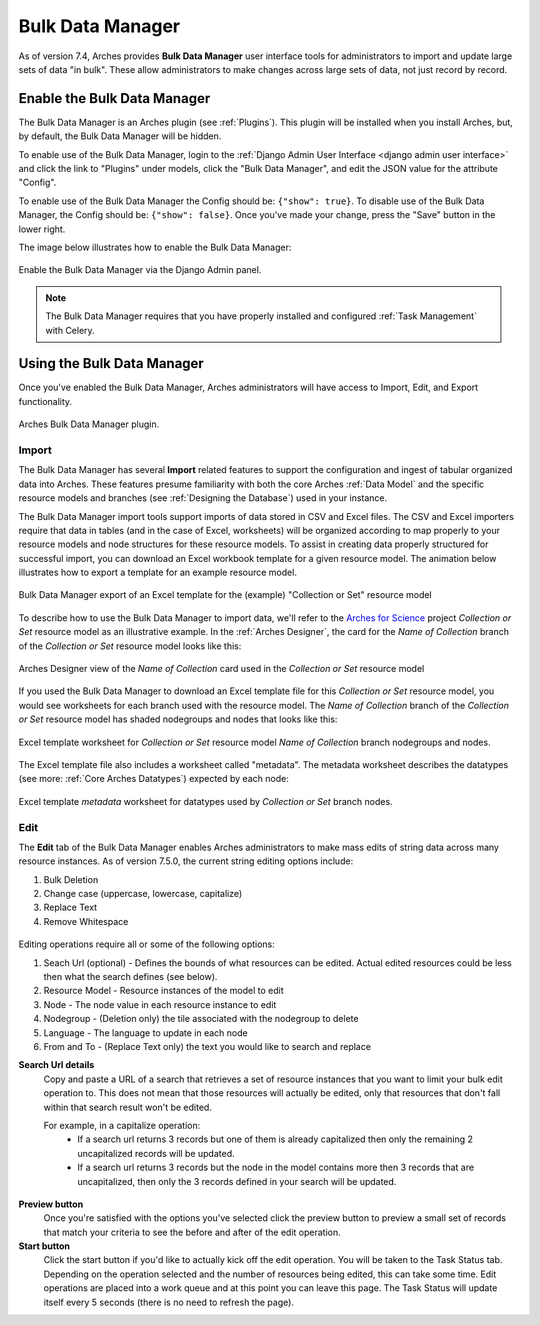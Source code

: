 #################
Bulk Data Manager
#################

As of version 7.4, Arches provides **Bulk Data Manager** user interface tools for administrators to import and update large sets of data "in bulk". These allow administrators to make changes across large sets of data, not just record by record.


----------------------------
Enable the Bulk Data Manager
----------------------------
The Bulk Data Manager is an Arches plugin (see :ref:`Plugins`). This plugin will be installed when you install Arches, but, by default, the Bulk Data Manager will be hidden.

To enable use of the Bulk Data Manager, login to the :ref:`Django Admin User Interface <django admin user interface>` and click the link to "Plugins" under models, click the "Bulk Data Manager", and edit the JSON value for the attribute "Config".

To enable use of the Bulk Data Manager the Config should be: ``{"show": true}``. To disable use of the Bulk Data Manager, the Config should be: ``{"show": false}``. Once you've made your change, press the "Save" button in the lower right.

The image below illustrates how to enable the Bulk Data Manager:

.. figure:: ../images/admin-bulk-data-manager-enable.gif
    :width: 100%
    :align: center

    Enable the Bulk Data Manager via the Django Admin panel.


.. note:: The Bulk Data Manager requires that you have properly installed and configured :ref:`Task Management` with Celery.


----------------------------
Using the Bulk Data Manager
----------------------------
Once you've enabled the Bulk Data Manager, Arches administrators will have access to Import, Edit, and Export functionality.

.. figure:: ../images/bulk-data-manager-screen.png
    :width: 100%
    :align: center

    Arches Bulk Data Manager plugin.



Import
======
The Bulk Data Manager has several **Import** related features to support the configuration and ingest of tabular organized data into Arches. These features presume familiarity with both the core Arches :ref:`Data Model` and the specific resource models and branches (see :ref:`Designing the Database`) used in your instance.

The Bulk Data Manager import tools support imports of data stored in CSV and Excel files. The CSV and Excel importers require that data in tables (and in the case of Excel, worksheets) will be organized according to map properly to your resource models and node structures for these resource models. To assist in creating data properly structured for successful import, you can download an Excel workbook template for a given resource model. The animation below illustrates how to export a template for an example resource model.

.. figure:: ../images/bulk-data-manager-export-template.gif
    :width: 100%
    :align: center

    Bulk Data Manager export of an Excel template for the (example) "Collection or Set" resource model


To describe how to use the Bulk Data Manager to import data, we'll refer to the `Arches for Science <https://www.archesproject.org/arches-for-science/>`_ project *Collection or Set* resource model as an illustrative example. In the :ref:`Arches Designer`, the card for the *Name of Collection* branch of the *Collection or Set* resource model looks like this:

.. figure:: ../images/arches-designer-afs-collection-or-set-name-branch.png
    :width: 100%
    :align: center

    Arches Designer view of the *Name of Collection* card used in the *Collection or Set* resource model

If you used the Bulk Data Manager to download an Excel template file for this *Collection or Set* resource model, you would see worksheets for each branch used with the resource model. The *Name of Collection* branch of the *Collection or Set* resource model has shaded nodegroups and nodes that looks like this:

.. figure:: ../images/bulk-data-manager-excel-template-collection-or-set-name.png
    :width: 100%
    :align: center

    Excel template worksheet for *Collection or Set* resource model *Name of Collection* branch nodegroups and nodes.

The Excel template file also includes a worksheet called "metadata". The metadata worksheet describes the datatypes (see more: :ref:`Core Arches Datatypes`) expected by each node:

.. figure:: ../images/bulk-data-manager-excel-template-collection-or-set-metadata.png
    :width: 100%
    :align: center

    Excel template *metadata* worksheet for datatypes used by *Collection or Set* branch nodes.


Edit
====

The **Edit** tab of the Bulk Data Manager enables Arches administrators to make mass edits of string data across many resource instances. 
As of version 7.5.0, the current string editing options include:

1. Bulk Deletion
2. Change case (uppercase, lowercase, capitalize)
3. Replace Text
4. Remove Whitespace

.. figure:: ../images/bulk-data-editor.png
    :width: 100%
    :align: center

Editing operations require all or some of the following options:

1. Seach Url (optional) - Defines the bounds of what resources can be edited.  Actual edited resources could be less then what the search defines (see below).
2. Resource Model - Resource instances of the model to edit
3. Node - The node value in each resource instance to edit
4. Nodegroup - (Deletion only) the tile associated with the nodegroup to delete
5. Language - The language to update in each node
6. From and To - (Replace Text only) the text you would like to search and replace

**Search Url details**
    Copy and paste a URL of a search that retrieves a set of resource instances that you want to limit your bulk edit operation to.
    This does not mean that those resources will actually be edited, only that resources that don't fall within that search result won't be edited.

    For example, in a capitalize operation:
        - If a search url returns 3 records but one of them is already capitalized then only the remaining 2 uncapitalized records will be updated.
        - If a search url returns 3 records but the node in the model contains more then 3 records that are uncapitalized, then only the 3 records defined in your search will be updated.

.. figure:: ../images/bulk-data-editor-preview.png
    :width: 100%
    :align: center

**Preview button**
    Once you're satisfied with the options you've selected click the preview button to preview a 
    small set of records that match your criteria to see the before and after of the edit operation.

**Start button**
    Click the start button if you'd like to actually kick off the edit operation.  You will be taken to the Task Status tab. 
    Depending on the operation selected and the number of resources being edited, this can take some time.
    Edit operations are placed into a work queue and at this point you can leave this page.  The Task Status
    will update itself every 5 seconds (there is no need to refresh the page).

